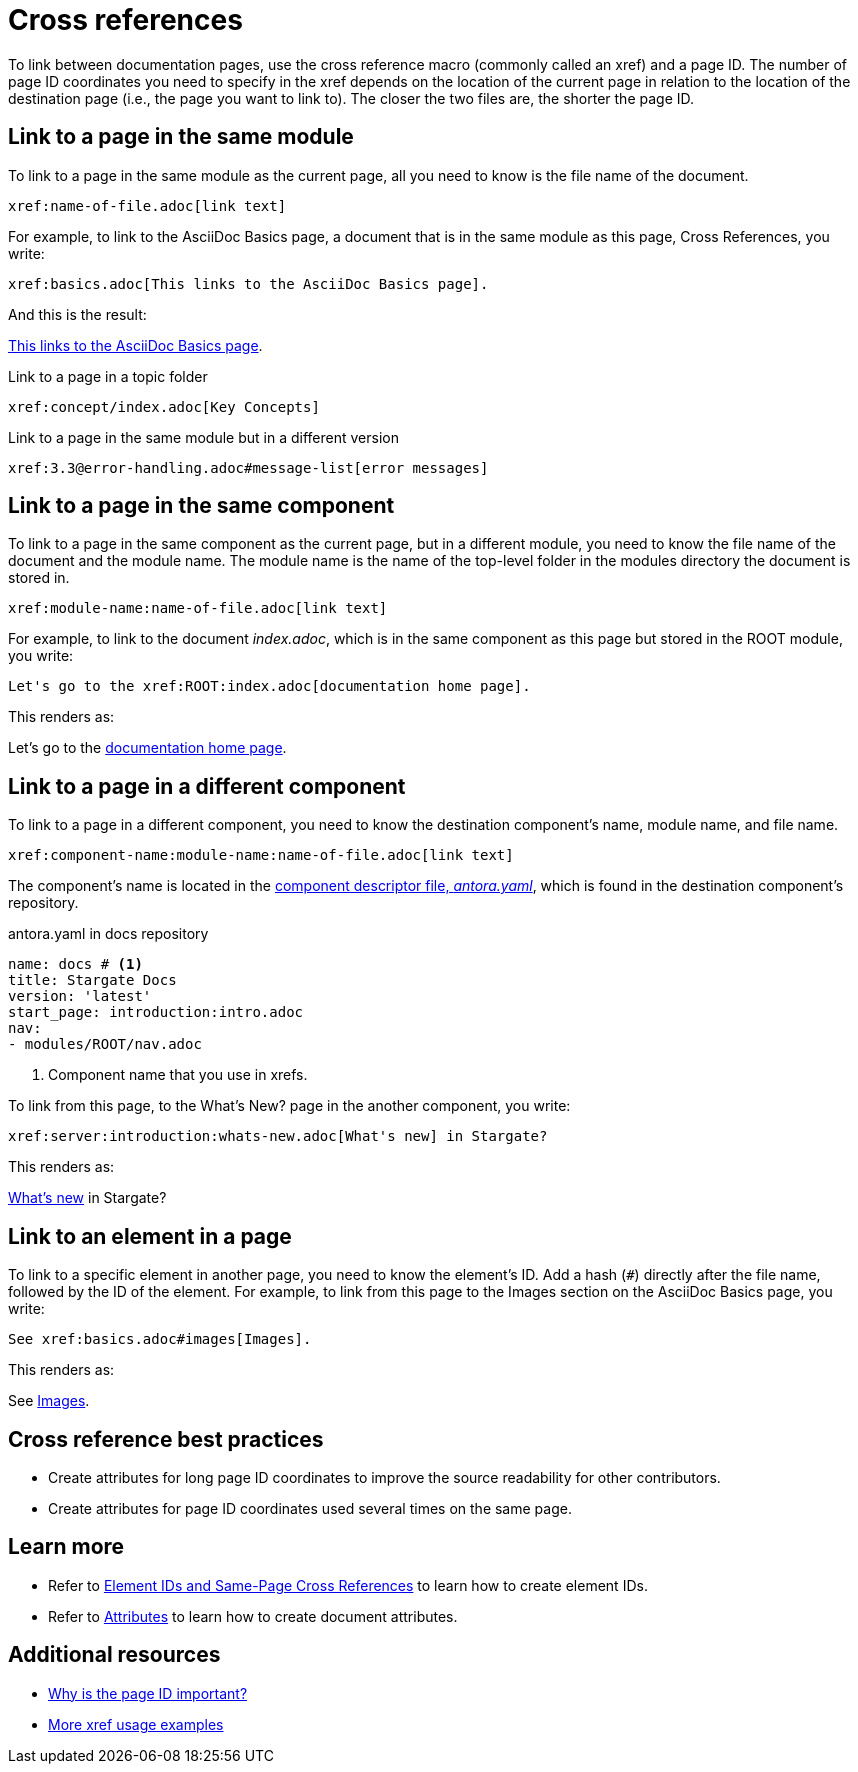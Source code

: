 = Cross references
:url-docs-antora: https://docs.antora.org/antora/2.0
:url-docs-adoc: https://asciidoctor.org/docs/user-manual
:url-pageid: {url-docs-antora}/page/page-id/#important
:url-xref: {url-docs-antora}/asciidoc/page-to-page-xref/

To link between documentation pages, use the cross reference macro (commonly called an xref) and a page ID.
The number of page ID coordinates you need to specify in the xref depends on the location of the current page in relation to the location of the destination page (i.e., the page you want to link to).
The closer the two files are, the shorter the page ID.

== Link to a page in the same module

To link to a page in the same module as the current page, all you need to know is the file name of the document.

[source,asciidoc]
xref:name-of-file.adoc[link text]

For example, to link to the AsciiDoc Basics page, a document that is in the same module as this page, Cross References, you write:

[source,asciidoc]
xref:basics.adoc[This links to the AsciiDoc Basics page].

And this is the result:

xref:basics.adoc[This links to the AsciiDoc Basics page].

.Link to a page in a topic folder
[source,asciidoc]
xref:concept/index.adoc[Key Concepts]

.Link to a page in the same module but in a different version
[source,asciidoc]
xref:3.3@error-handling.adoc#message-list[error messages]

== Link to a page in the same component

To link to a page in the same component as the current page, but in a different module, you need to know the file name of the document and the module name.
The module name is the name of the top-level folder in the modules directory the document is stored in.

[source,asciidoc]
xref:module-name:name-of-file.adoc[link text]

For example, to link to the document _index.adoc_, which is in the same component as this page but stored in the ROOT module, you write:

[source,asciidoc]
Let's go to the xref:ROOT:index.adoc[documentation home page].

This renders as:

Let's go to the xref:ROOT:index.adoc[documentation home page].

[#component-coordinate]
== Link to a page in a different component

To link to a page in a different component, you need to know the destination component's name, module name, and file name.

[source,asciidoc]
xref:component-name:module-name:name-of-file.adoc[link text]

The component's name is located in the xref:component-configuration.adoc#config[component descriptor file, _antora.yaml_],
which is found in the destination component's repository.

.antora.yaml in docs repository
[source,yaml]
----
name: docs # <1>
title: Stargate Docs
version: 'latest'
start_page: introduction:intro.adoc
nav:
- modules/ROOT/nav.adoc
----
<1> Component name that you use in xrefs.

To link from this page, to the What's New? page in the another component, you write:

[source,asciidoc]
xref:server:introduction:whats-new.adoc[What's new] in Stargate?

This renders as:

xref:server:introduction:whats-new.adoc[What's new] in Stargate?

[#link-to-element]
== Link to an element in a page

To link to a specific element in another page, you need to know the element's ID.
Add a hash (`#`) directly after the file name, followed by the ID of the element.
For example, to link from this page to the Images section on the AsciiDoc Basics page, you write:

[source,asciidoc]
See xref:basics.adoc#images[Images].

This renders as:

See xref:basics.adoc#images[Images].

== Cross reference best practices

* Create attributes for long page ID coordinates to improve the source readability for other contributors.
* Create attributes for page ID coordinates used several times on the same page.

== Learn more

* Refer to xref:ids.adoc[Element IDs and Same-Page Cross References] to learn how to create element IDs.
* Refer to xref:attributes-and-roles.adoc[Attributes] to learn how to create document attributes.

== Additional resources

* {url-pageid}[Why is the page ID important?^]
* {url-xref}[More xref usage examples^]
